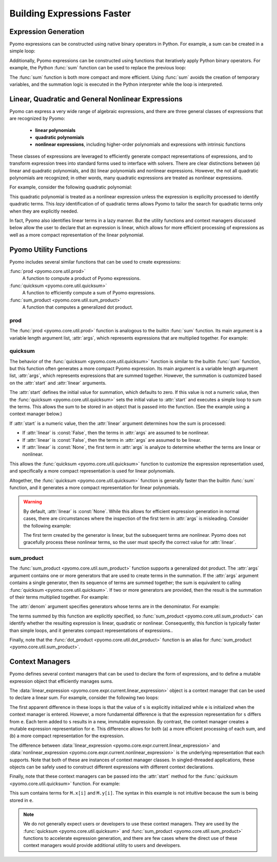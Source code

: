 .. |p| raw:: html

   <p />

Building Expressions Faster
===========================

Expression Generation
---------------------

Pyomo expressions can be constructed using native binary operators
in Python.  For example, a sum can be created in a simple loop:

.. doctest::

    M = ConcreteModel()
    M.x = Var(range(5))

    s = 0
    for i in range(5):
        s = s + M.x[i]

Additionally, Pyomo expressions can be constructed using functions
that iteratively apply Python binary operators.  For example, the
Python :func:`sum` function can be used to replace the previous
loop:

.. doctest::

    s = sum(M.x[i] for i in range(5))

The :func:`sum` function is both more compact and more efficient.
Using :func:`sum` avoids the creation of temporary variables, and
the summation logic is executed in the Python interpreter while the
loop is interpreted.


Linear, Quadratic and General Nonlinear Expressions
---------------------------------------------------

Pyomo can express a very wide range of algebraic expressions, and
there are three general classes of expressions that are recognized
by Pyomo:

 * **linear polynomials**
 * **quadratic polynomials**
 * **nonlinear expressions**, including higher-order polynomials and
   expressions with intrinsic functions

These classes of expressions are leveraged to efficiently generate
compact representations of expressions, and to transform expression
trees into standard forms used to interface with solvers.  There
are clear distinctions between (a) linear and quadratic polynomials,
and (b) linear polynomials and nonlinear expressions.  However, the
not all quadratic polynomials are recognized;  in other words, many
quadratic expressions are treated as nonlinear expressions.

For example, consider the following quadratic polynomial:

.. doctest::

    s = sum(M.x[i] for i in range(5))**2

This quadratic polynomial is treated as a nonlinear expression
unless the expression is explicilty processed to identify quadratic
terms.  This *lazy* identification of of quadratic terms allows
Pyomo to tailor the search for quadratic terms only when they are
explicitly needed.

In fact, Pyomo also identifies linear terms in a lazy manner.  But
the utility functions and context managers discussed below allow
the user to declare that an expression is linear, which allows for
more efficient processing of expressions as well as a more compact
representation of the linear polynomial.


Pyomo Utility Functions
-----------------------

Pyomo includes several similar functions that can be used to 
create expressions:

:func:`prod <pyomo.core.util.prod>` 
    A function to compute a product of Pyomo expressions.

:func:`quicksum <pyomo.core.util.quicksum>` 
    A function to efficiently compute a sum of Pyomo expressions.

:func:`sum_product <pyomo.core.util.sum_product>`
    A function that computes a generalized dot product.

prod
~~~~

The :func:`prod <pyomo.core.util.prod>` function is analogous to the builtin
:func:`sum` function.  Its main argument is a variable length
argument list, :attr:`args`, which represents expressions that are multiplied
together.  For example:

.. doctest::

    M = ConcreteModel()
    M.x = Var(range(5))
    M.y = Var()

    # The product M.x[0] * M.x[1] * ... * M.x[4]
    prod(M.x)

    # The product M.x[0]*M.z
    prod(M.x[0], M.z)

    # The product M.z*(M.x[0] + ... + M.x[4])
    prod(sum(M.x), M.z)

quicksum
~~~~~~~~

The behavior of the :func:`quicksum <pyomo.core.util.quicksum>` function is
similar to the builtin :func:`sum` function, but this function often
generates a more compact Pyomo expression. Its main argument is a
variable length argument list, :attr:`args`, which represents
expressions that are summed together.  However, the summation is
customized based on the :attr:`start` and :attr:`linear` arguments.

The :attr:`start` defines the initial value for summation, which
defaults to zero.  If this value is not a numeric value, then the
:func:`quicksum <pyomo.core.util.quicksum>` sets the initial value to
:attr:`start` and executes a simple loop to sum the terms.  This
allows the sum to be stored in an object that is passed into
the function. (See the example using a context manager below.)

If :attr:`start` is a numeric value, then the :attr:`linear` argument
determines how the sum is processed:

* If :attr:`linear` is :const:`False`, then the terms in :attr:`args` are assumed to be nonlinear.
* If :attr:`linear` is :const:`False`, then the terms in :attr:`args` are assumed to be linear.
* If :attr:`linear` is :const:`None`, the first term in :attr:`args` is analyze to determine whether the terms are linear or nonlinear.

This allows the :func:`quicksum <pyomo.core.util.quicksum>` function to
customize the expression representation used, and specifically a
more compact representation is used for linear polynomials.

Altogether, the :func:`quicksum <pyomo.core.util.quicksum>` function is generally 
faster than the builtin :func:`sum` function, and it generates a more
compact representation for linear polynomials.

.. Warning::

    By default, :attr:`linear` is :const:`None`.  While this allows
    for efficient expression generation in normal cases, there are
    circumstances where the inspection of the first
    term in :attr:`args` is misleading.  Consider the following
    example:

    .. doctest::

        M = ConcreteModel()
        M.x = Var(range(5))

        quicksum(M.x[i]**2 if i > 0 else M.x[i] for i in range(5))

    The first term created by the generator is linear, but the
    subsequent terms are nonlinear.  Pyomo does not gracefully
    process these nonlinear terms, so the user must specify the
    correct value for :attr:`linear`.

sum_product
~~~~~~~~~~~

The :func:`sum_product <pyomo.core.util.sum_product>` function supports
a generalized dot product.  The :attr:`args` argument contains one
or more generators that are used to create terms in the summation.
If the :attr:`args` argument contains a single generator, then its
sequence of terms are summed together; the sum is equivalent to
calling :func:`quicksum <pyomo.core.util.quicksum>`.  If two or more generators are
provided, then the result is the summation of their terms multiplied
together.  For example:

.. doctest::

    M = ConcreteModel()
    M.z = RangeSet(5)
    M.x = Var(range(10))
    M.y = Var(range(10))

    # Sum the elements of x
    sum_product(M.x)

    # Sum the product of elements in x and y
    sum_product(M.x, M.y)

    # Sum the product of elements in x and y, over the index set z
    sum_product(M.x, M.y, index=M.z)

The :attr:`denom` argument specifies generators whose terms are in 
the denominator.  For example:

.. doctest::

    # Sum the product of x_i/y_i
    sum_product(M.x, denom=M.y)

    # Sum the product of 1/(x_i*y_i)
    sum_product(denom=(M.x, M.y))

The terms summed by this function are explicitly specified, so :func:`sum_product <pyomo.core.util.sum_product>` can identify whether the resulting expression
is linear, quadratic or nonlinear.  Consequently, this function is
typically faster than simple loops, and it generates compact representations
of expressions..

Finally, note that the :func:`dot_product <pyomo.core.util.dot_product>` function is an alias for :func:`sum_product <pyomo.core.util.sum_product>`.

Context Managers
----------------

Pyomo defines several context managers that can be used to declare
the form of expressions, and to define a mutable expression object that
efficiently manages sums.

The :data:`linear_expression <pyomo.core.expr.current.linear_expression>` 
object is a context manager that can be used to declare a linear sum.  For
example, consider the following two loops:

.. doctest::

    M = ConcreteModel()
    M.x = Var(range(5))

    s = 0
    for i in range(5):
        s += M.x[i]

    with linear_expression as e:
        for i in range(5):
            e += M.x[i]

The first apparent difference in these loops is that the value of
``s`` is explicitly initialized while ``e`` is initialized when the
context manager is entered.  However, a more fundamental difference
is that the expression representation for ``s`` differs from ``e``.
Each term added to ``s`` results in a new, immutable expression.
By contrast, the context manager creates a mutable expression
representation for ``e``.  This difference allows for both (a) a
more efficient processing of each sum, and (b) a more compact
representation for the expression.

The difference between :data:`linear_expression
<pyomo.core.expr.current.linear_expression>` and
:data:`nonlinear_expression <pyomo.core.expr.current.nonlinear_expression>`
is the underlying representation that each supports.  Note that
both of these are instances of context manager classes.  In
singled-threaded applications, these objects can be safely used to
construct different expressions with different context declarations.

Finally, note that these context managers can be passed into the :attr:`start`
method for the :func:`quicksum <pyomo.core.util.quicksum>` function.  For example:

.. doctest::

    M = ConcreteModel()
    M.x = Var(range(5))
    M.y = Var(range(5))

    with linear_expression as e:
        quicksum(M.x, start=e)
        quicksum(M.y, start=e)

This sum contains terms for ``M.x[i]`` and ``M.y[i]``.  The syntax
in this example is not intuitive because the sum is being stored
in ``e``.

.. note::

    We do not generally expect users or developers to use these
    context managers.  They are used by the :func:`quicksum
    <pyomo.core.util.quicksum>` and :func:`sum_product
    <pyomo.core.util.sum_product>` functions to accelerate expression
    generation, and there are few cases where the direct use of
    these context managers would provide additional utility to users
    and developers.

